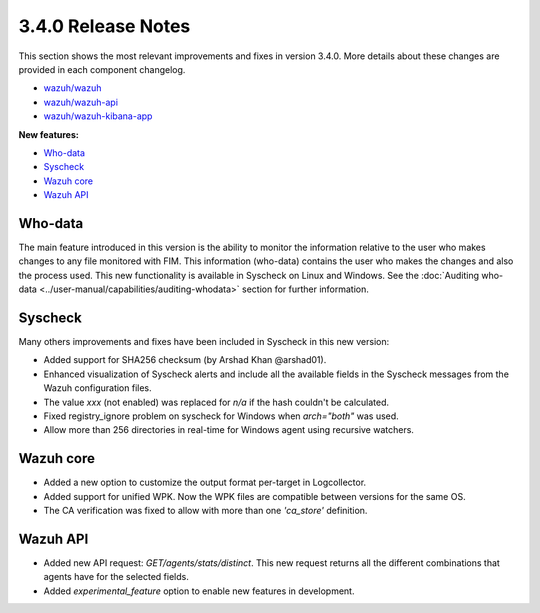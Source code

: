 .. Copyright (C) 2018 Wazuh, Inc.

.. _release_3_4_0:

3.4.0 Release Notes
===================

This section shows the most relevant improvements and fixes in version 3.4.0. More details about these changes are provided in each component changelog.

- `wazuh/wazuh <https://github.com/wazuh/wazuh/blob/v3.4.0/CHANGELOG.md>`_
- `wazuh/wazuh-api <https://github.com/wazuh/wazuh-api/blob/v3.4.0/CHANGELOG.md>`_
- `wazuh/wazuh-kibana-app <https://github.com/wazuh/wazuh-kibana-app/blob/v3.4.0-6.3/CHANGELOG.md>`_

**New features:**

- `Who-data`_
- `Syscheck`_
- `Wazuh core`_
- `Wazuh API`_


Who-data
--------

The main feature introduced in this version is the ability to monitor the information relative to the user who
makes changes to any file monitored with FIM. This information (who-data) contains the user who makes the changes
and also the process used. This new functionality is available in Syscheck on Linux and Windows.
See the :doc:`Auditing who-data <../user-manual/capabilities/auditing-whodata>` section for further information.


Syscheck
--------

Many others improvements and fixes have been included in Syscheck in this new version:

- Added support for SHA256 checksum (by Arshad Khan @arshad01).
- Enhanced visualization of Syscheck alerts and include all the available fields in the Syscheck messages from the Wazuh configuration files.
- The value *xxx* (not enabled) was replaced for *n/a* if the hash couldn't be calculated.
- Fixed registry_ignore problem on syscheck for Windows when *arch="both"* was used.
- Allow more than 256 directories in real-time for Windows agent using recursive watchers.


Wazuh core
----------

- Added a new option to customize the output format per-target in Logcollector.
- Added support for unified WPK. Now the WPK files are compatible between versions for the same OS.
- The CA verification was fixed to allow with more than one *'ca_store'* definition.


Wazuh API
---------

- Added new API request: *GET/agents/stats/distinct*. This new request returns all the different combinations that agents have for the selected fields.
- Added *experimental_feature* option to enable new features in development.
